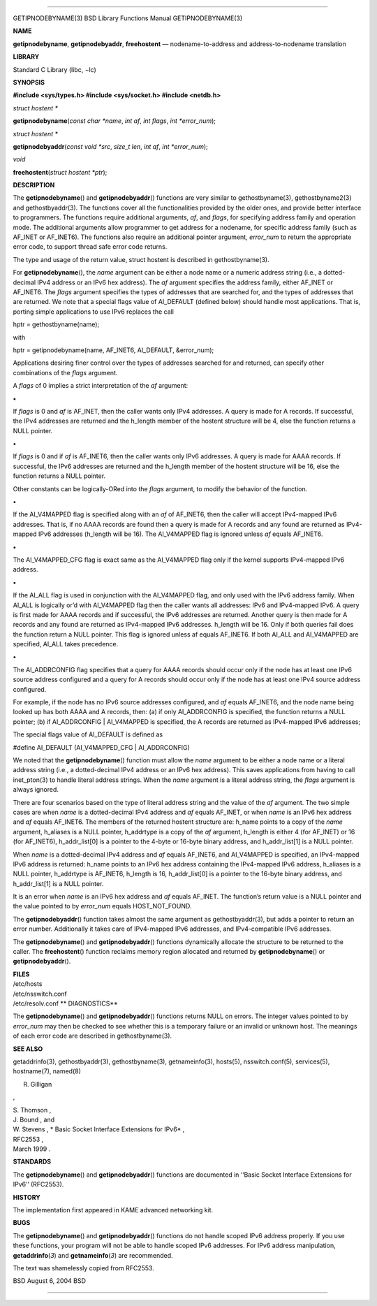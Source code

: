 --------------

GETIPNODEBYNAME(3) BSD Library Functions Manual GETIPNODEBYNAME(3)

**NAME**

**getipnodebyname**, **getipnodebyaddr**, **freehostent** —
nodename-to-address and address-to-nodename translation

**LIBRARY**

Standard C Library (libc, −lc)

**SYNOPSIS**

**#include <sys/types.h>
#include <sys/socket.h>
#include <netdb.h>**

*struct hostent \**

**getipnodebyname**\ (*const char *name*, *int af*, *int flags*,
*int *error_num*);

*struct hostent \**

**getipnodebyaddr**\ (*const void *src*, *size_t len*, *int af*,
*int *error_num*);

*void*

**freehostent**\ (*struct hostent *ptr*);

**DESCRIPTION**

The **getipnodebyname**\ () and **getipnodebyaddr**\ () functions are
very similar to gethostbyname(3), gethostbyname2(3) and
gethostbyaddr(3). The functions cover all the functionalities provided
by the older ones, and provide better interface to programmers. The
functions require additional arguments, *af*, and *flags*, for
specifying address family and operation mode. The additional arguments
allow programmer to get address for a nodename, for specific address
family (such as AF_INET or AF_INET6). The functions also require an
additional pointer argument, *error_num* to return the appropriate error
code, to support thread safe error code returns.

The type and usage of the return value, struct hostent is described in
gethostbyname(3).

For **getipnodebyname**\ (), the *name* argument can be either a node
name or a numeric address string (i.e., a dotted-decimal IPv4 address or
an IPv6 hex address). The *af* argument specifies the address family,
either AF_INET or AF_INET6. The *flags* argument specifies the types of
addresses that are searched for, and the types of addresses that are
returned. We note that a special flags value of AI_DEFAULT (defined
below) should handle most applications. That is, porting simple
applications to use IPv6 replaces the call

hptr = gethostbyname(name);

with

hptr = getipnodebyname(name, AF_INET6, AI_DEFAULT, &error_num);

Applications desiring finer control over the types of addresses searched
for and returned, can specify other combinations of the *flags*
argument.

A *flags* of 0 implies a strict interpretation of the *af* argument:

**•**

If *flags* is 0 and *af* is AF_INET, then the caller wants only IPv4
addresses. A query is made for A records. If successful, the IPv4
addresses are returned and the h_length member of the hostent structure
will be 4, else the function returns a NULL pointer.

**•**

If *flags* is 0 and if *af* is AF_INET6, then the caller wants only IPv6
addresses. A query is made for AAAA records. If successful, the IPv6
addresses are returned and the h_length member of the hostent structure
will be 16, else the function returns a NULL pointer.

Other constants can be logically-ORed into the *flags* argument, to
modify the behavior of the function.

**•**

If the AI_V4MAPPED flag is specified along with an *af* of AF_INET6,
then the caller will accept IPv4-mapped IPv6 addresses. That is, if no
AAAA records are found then a query is made for A records and any found
are returned as IPv4-mapped IPv6 addresses (h_length will be 16). The
AI_V4MAPPED flag is ignored unless *af* equals AF_INET6.

**•**

The AI_V4MAPPED_CFG flag is exact same as the AI_V4MAPPED flag only if
the kernel supports IPv4-mapped IPv6 address.

**•**

If the AI_ALL flag is used in conjunction with the AI_V4MAPPED flag, and
only used with the IPv6 address family. When AI_ALL is logically or’d
with AI_V4MAPPED flag then the caller wants all addresses: IPv6 and
IPv4-mapped IPv6. A query is first made for AAAA records and if
successful, the IPv6 addresses are returned. Another query is then made
for A records and any found are returned as IPv4-mapped IPv6 addresses.
h_length will be 16. Only if both queries fail does the function return
a NULL pointer. This flag is ignored unless af equals AF_INET6. If both
AI_ALL and AI_V4MAPPED are specified, AI_ALL takes precedence.

**•**

The AI_ADDRCONFIG flag specifies that a query for AAAA records should
occur only if the node has at least one IPv6 source address configured
and a query for A records should occur only if the node has at least one
IPv4 source address configured.

For example, if the node has no IPv6 source addresses configured, and
*af* equals AF_INET6, and the node name being looked up has both AAAA
and A records, then: (a) if only AI_ADDRCONFIG is specified, the
function returns a NULL pointer; (b) if AI_ADDRCONFIG \| AI_V4MAPPED is
specified, the A records are returned as IPv4-mapped IPv6 addresses;

The special flags value of AI_DEFAULT is defined as

#define AI_DEFAULT (AI_V4MAPPED_CFG \| AI_ADDRCONFIG)

We noted that the **getipnodebyname**\ () function must allow the *name*
argument to be either a node name or a literal address string (i.e., a
dotted-decimal IPv4 address or an IPv6 hex address). This saves
applications from having to call inet_pton(3) to handle literal address
strings. When the *name* argument is a literal address string, the
*flags* argument is always ignored.

There are four scenarios based on the type of literal address string and
the value of the *af* argument. The two simple cases are when *name* is
a dotted-decimal IPv4 address and *af* equals AF_INET, or when *name* is
an IPv6 hex address and *af* equals AF_INET6. The members of the
returned hostent structure are: h_name points to a copy of the *name*
argument, h_aliases is a NULL pointer, h_addrtype is a copy of the *af*
argument, h_length is either 4 (for AF_INET) or 16 (for AF_INET6),
h_addr_list[0] is a pointer to the 4-byte or 16-byte binary address, and
h_addr_list[1] is a NULL pointer.

When *name* is a dotted-decimal IPv4 address and *af* equals AF_INET6,
and AI_V4MAPPED is specified, an IPv4-mapped IPv6 address is returned:
h_name points to an IPv6 hex address containing the IPv4-mapped IPv6
address, h_aliases is a NULL pointer, h_addrtype is AF_INET6, h_length
is 16, h_addr_list[0] is a pointer to the 16-byte binary address, and
h_addr_list[1] is a NULL pointer.

It is an error when *name* is an IPv6 hex address and *af* equals
AF_INET. The function’s return value is a NULL pointer and the value
pointed to by *error_num* equals HOST_NOT_FOUND.

The **getipnodebyaddr**\ () function takes almost the same argument as
gethostbyaddr(3), but adds a pointer to return an error number.
Additionally it takes care of IPv4-mapped IPv6 addresses, and
IPv4-compatible IPv6 addresses.

The **getipnodebyname**\ () and **getipnodebyaddr**\ () functions
dynamically allocate the structure to be returned to the caller. The
**freehostent**\ () function reclaims memory region allocated and
returned by **getipnodebyname**\ () or **getipnodebyaddr**\ ().

| **FILES**
| /etc/hosts
| /etc/nsswitch.conf
| /etc/resolv.conf **
  DIAGNOSTICS**

The **getipnodebyname**\ () and **getipnodebyaddr**\ () functions
returns NULL on errors. The integer values pointed to by *error_num* may
then be checked to see whether this is a temporary failure or an invalid
or unknown host. The meanings of each error code are described in
gethostbyname(3).

**SEE ALSO**

getaddrinfo(3), gethostbyaddr(3), gethostbyname(3), getnameinfo(3),
hosts(5), nsswitch.conf(5), services(5), hostname(7), named(8)

R. Gilligan

,

| S. Thomson ,
| J. Bound , and
| W. Stevens , *
  Basic Socket Interface Extensions for IPv6* ,
| RFC2553 ,
| March 1999 .

**STANDARDS**

The **getipnodebyname**\ () and **getipnodebyaddr**\ () functions are
documented in ‘‘Basic Socket Interface Extensions for IPv6’’ (RFC2553).

**HISTORY**

The implementation first appeared in KAME advanced networking kit.

**BUGS**

The **getipnodebyname**\ () and **getipnodebyaddr**\ () functions do not
handle scoped IPv6 address properly. If you use these functions, your
program will not be able to handle scoped IPv6 addresses. For IPv6
address manipulation, **getaddrinfo**\ (*3*) and **getnameinfo**\ (*3*)
are recommended.

The text was shamelessly copied from RFC2553.

BSD August 6, 2004 BSD

--------------

.. Copyright (c) 1990, 1991, 1993
..	The Regents of the University of California.  All rights reserved.
..
.. This code is derived from software contributed to Berkeley by
.. Chris Torek and the American National Standards Committee X3,
.. on Information Processing Systems.
..
.. Redistribution and use in source and binary forms, with or without
.. modification, are permitted provided that the following conditions
.. are met:
.. 1. Redistributions of source code must retain the above copyright
..    notice, this list of conditions and the following disclaimer.
.. 2. Redistributions in binary form must reproduce the above copyright
..    notice, this list of conditions and the following disclaimer in the
..    documentation and/or other materials provided with the distribution.
.. 3. Neither the name of the University nor the names of its contributors
..    may be used to endorse or promote products derived from this software
..    without specific prior written permission.
..
.. THIS SOFTWARE IS PROVIDED BY THE REGENTS AND CONTRIBUTORS ``AS IS'' AND
.. ANY EXPRESS OR IMPLIED WARRANTIES, INCLUDING, BUT NOT LIMITED TO, THE
.. IMPLIED WARRANTIES OF MERCHANTABILITY AND FITNESS FOR A PARTICULAR PURPOSE
.. ARE DISCLAIMED.  IN NO EVENT SHALL THE REGENTS OR CONTRIBUTORS BE LIABLE
.. FOR ANY DIRECT, INDIRECT, INCIDENTAL, SPECIAL, EXEMPLARY, OR CONSEQUENTIAL
.. DAMAGES (INCLUDING, BUT NOT LIMITED TO, PROCUREMENT OF SUBSTITUTE GOODS
.. OR SERVICES; LOSS OF USE, DATA, OR PROFITS; OR BUSINESS INTERRUPTION)
.. HOWEVER CAUSED AND ON ANY THEORY OF LIABILITY, WHETHER IN CONTRACT, STRICT
.. LIABILITY, OR TORT (INCLUDING NEGLIGENCE OR OTHERWISE) ARISING IN ANY WAY
.. OUT OF THE USE OF THIS SOFTWARE, EVEN IF ADVISED OF THE POSSIBILITY OF
.. SUCH DAMAGE.

